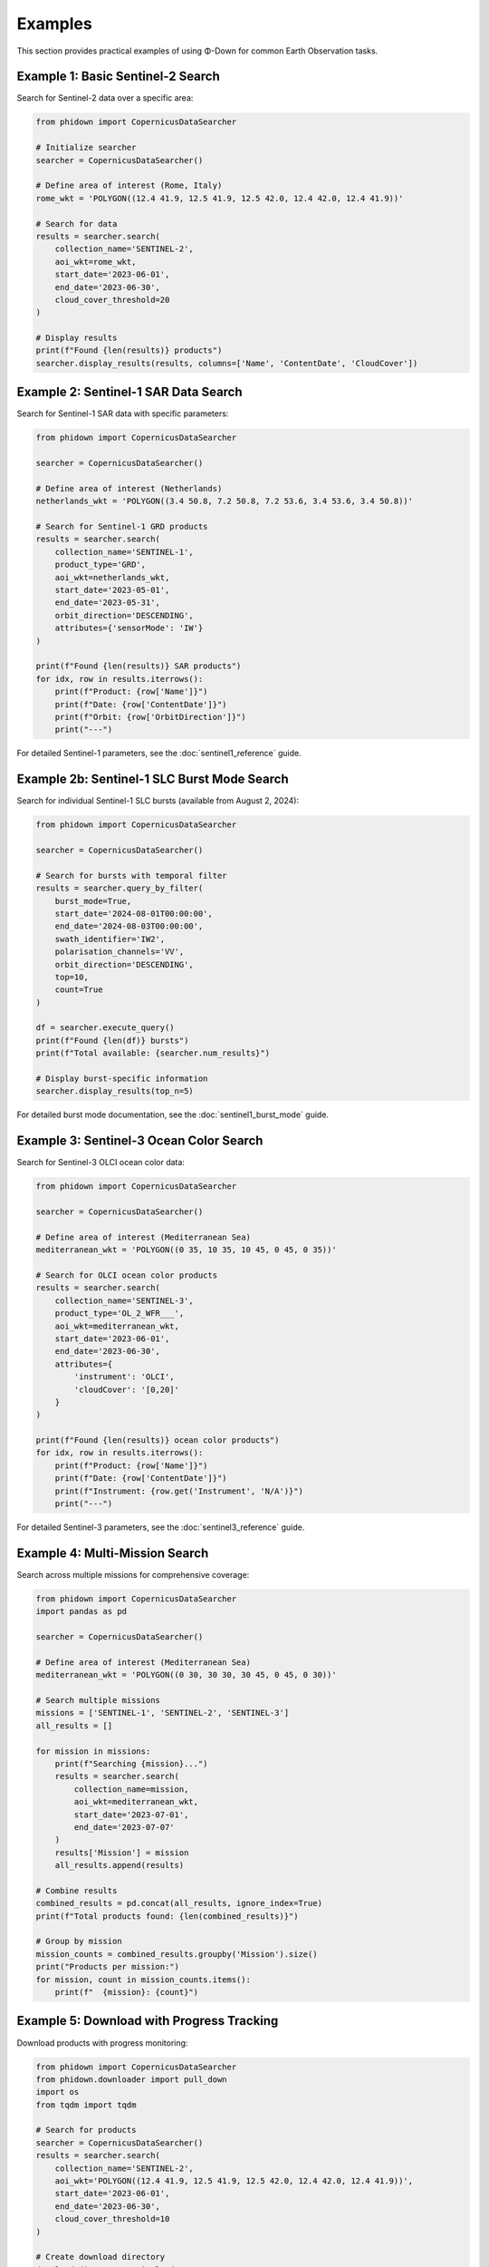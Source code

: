 Examples
========

This section provides practical examples of using Φ-Down for common Earth Observation tasks.

Example 1: Basic Sentinel-2 Search
----------------------------------

Search for Sentinel-2 data over a specific area:

.. code-block:: python

   from phidown import CopernicusDataSearcher

   # Initialize searcher
   searcher = CopernicusDataSearcher()
   
   # Define area of interest (Rome, Italy)
   rome_wkt = 'POLYGON((12.4 41.9, 12.5 41.9, 12.5 42.0, 12.4 42.0, 12.4 41.9))'
   
   # Search for data
   results = searcher.search(
       collection_name='SENTINEL-2',
       aoi_wkt=rome_wkt,
       start_date='2023-06-01',
       end_date='2023-06-30',
       cloud_cover_threshold=20
   )
   
   # Display results
   print(f"Found {len(results)} products")
   searcher.display_results(results, columns=['Name', 'ContentDate', 'CloudCover'])

Example 2: Sentinel-1 SAR Data Search
-------------------------------------

Search for Sentinel-1 SAR data with specific parameters:

.. code-block:: python

   from phidown import CopernicusDataSearcher

   searcher = CopernicusDataSearcher()
   
   # Define area of interest (Netherlands)
   netherlands_wkt = 'POLYGON((3.4 50.8, 7.2 50.8, 7.2 53.6, 3.4 53.6, 3.4 50.8))'
   
   # Search for Sentinel-1 GRD products
   results = searcher.search(
       collection_name='SENTINEL-1',
       product_type='GRD',
       aoi_wkt=netherlands_wkt,
       start_date='2023-05-01',
       end_date='2023-05-31',
       orbit_direction='DESCENDING',
       attributes={'sensorMode': 'IW'}
   )
   
   print(f"Found {len(results)} SAR products")
   for idx, row in results.iterrows():
       print(f"Product: {row['Name']}")
       print(f"Date: {row['ContentDate']}")
       print(f"Orbit: {row['OrbitDirection']}")
       print("---")

For detailed Sentinel-1 parameters, see the :doc:`sentinel1_reference` guide.

Example 2b: Sentinel-1 SLC Burst Mode Search
---------------------------------------------

Search for individual Sentinel-1 SLC bursts (available from August 2, 2024):

.. code-block:: python

   from phidown import CopernicusDataSearcher

   searcher = CopernicusDataSearcher()
   
   # Search for bursts with temporal filter
   results = searcher.query_by_filter(
       burst_mode=True,
       start_date='2024-08-01T00:00:00',
       end_date='2024-08-03T00:00:00',
       swath_identifier='IW2',
       polarisation_channels='VV',
       orbit_direction='DESCENDING',
       top=10,
       count=True
   )
   
   df = searcher.execute_query()
   print(f"Found {len(df)} bursts")
   print(f"Total available: {searcher.num_results}")
   
   # Display burst-specific information
   searcher.display_results(top_n=5)

For detailed burst mode documentation, see the :doc:`sentinel1_burst_mode` guide.

Example 3: Sentinel-3 Ocean Color Search
-----------------------------------------

Search for Sentinel-3 OLCI ocean color data:

.. code-block:: python

   from phidown import CopernicusDataSearcher

   searcher = CopernicusDataSearcher()
   
   # Define area of interest (Mediterranean Sea)
   mediterranean_wkt = 'POLYGON((0 35, 10 35, 10 45, 0 45, 0 35))'
   
   # Search for OLCI ocean color products
   results = searcher.search(
       collection_name='SENTINEL-3',
       product_type='OL_2_WFR___',
       aoi_wkt=mediterranean_wkt,
       start_date='2023-06-01',
       end_date='2023-06-30',
       attributes={
           'instrument': 'OLCI',
           'cloudCover': '[0,20]'
       }
   )
   
   print(f"Found {len(results)} ocean color products")
   for idx, row in results.iterrows():
       print(f"Product: {row['Name']}")
       print(f"Date: {row['ContentDate']}")
       print(f"Instrument: {row.get('Instrument', 'N/A')}")
       print("---")

For detailed Sentinel-3 parameters, see the :doc:`sentinel3_reference` guide.

Example 4: Multi-Mission Search
-------------------------------

Search across multiple missions for comprehensive coverage:

.. code-block:: python

   from phidown import CopernicusDataSearcher
   import pandas as pd

   searcher = CopernicusDataSearcher()
   
   # Define area of interest (Mediterranean Sea)
   mediterranean_wkt = 'POLYGON((0 30, 30 30, 30 45, 0 45, 0 30))'
   
   # Search multiple missions
   missions = ['SENTINEL-1', 'SENTINEL-2', 'SENTINEL-3']
   all_results = []
   
   for mission in missions:
       print(f"Searching {mission}...")
       results = searcher.search(
           collection_name=mission,
           aoi_wkt=mediterranean_wkt,
           start_date='2023-07-01',
           end_date='2023-07-07'
       )
       results['Mission'] = mission
       all_results.append(results)
   
   # Combine results
   combined_results = pd.concat(all_results, ignore_index=True)
   print(f"Total products found: {len(combined_results)}")
   
   # Group by mission
   mission_counts = combined_results.groupby('Mission').size()
   print("Products per mission:")
   for mission, count in mission_counts.items():
       print(f"  {mission}: {count}")

Example 5: Download with Progress Tracking
------------------------------------------

Download products with progress monitoring:

.. code-block:: python

   from phidown import CopernicusDataSearcher
   from phidown.downloader import pull_down
   import os
   from tqdm import tqdm

   # Search for products
   searcher = CopernicusDataSearcher()
   results = searcher.search(
       collection_name='SENTINEL-2',
       aoi_wkt='POLYGON((12.4 41.9, 12.5 41.9, 12.5 42.0, 12.4 42.0, 12.4 41.9))',
       start_date='2023-06-01',
       end_date='2023-06-30',
       cloud_cover_threshold=10
   )
   
   # Create download directory
   download_dir = './sentinel2_data'
   os.makedirs(download_dir, exist_ok=True)
   
   # Download products with progress bar
   for idx, row in tqdm(results.iterrows(), total=len(results), desc="Downloading"):
       product_id = row['Id']
       product_name = row['Name']
       
       print(f"Downloading: {product_name}")
       try:
           pull_down(product_id, download_dir=download_dir)
           print(f"✓ Downloaded: {product_name}")
       except Exception as e:
           print(f"✗ Failed: {product_name} - {e}")

Example 6: Interactive Polygon Selection
----------------------------------------

Use interactive tools to select area of interest:

.. code-block:: python

   from phidown import create_polygon_tool, search_with_polygon
   
   # Create interactive polygon tool
   tool = create_polygon_tool(
       center=[45.0, 9.0],  # Milan, Italy
       zoom=8
   )
   
   # Display the tool (in Jupyter notebook)
   tool.display()
   
   # After drawing polygon, get WKT
   # wkt = tool.get_wkt()
   # print(f"Selected area: {wkt}")
   
   # Or use the integrated search function
   # results = search_with_polygon(
   #     collection_name='SENTINEL-2',
   #     start_date='2023-06-01',
   #     end_date='2023-06-30'
   # )

Example 7: Time Series Analysis
-----------------------------------

Analyze temporal patterns in search results:

.. code-block:: python

   from phidown import CopernicusDataSearcher
   import pandas as pd
   import matplotlib.pyplot as plt

   searcher = CopernicusDataSearcher()
   
   # Search for one year of data
   results = searcher.search(
       collection_name='SENTINEL-2',
       aoi_wkt='POLYGON((12.4 41.9, 12.5 41.9, 12.5 42.0, 12.4 42.0, 12.4 41.9))',
       start_date='2023-01-01',
       end_date='2023-12-31',
       cloud_cover_threshold=30
   )
   
   # Convert ContentDate to datetime
   results['Date'] = pd.to_datetime(results['ContentDate'])
   
   # Group by month
   monthly_counts = results.groupby(results['Date'].dt.to_period('M')).size()
   monthly_cloud_cover = results.groupby(results['Date'].dt.to_period('M'))['CloudCover'].mean()
   
   # Plot results
   fig, (ax1, ax2) = plt.subplots(2, 1, figsize=(12, 8))
   
   # Product count per month
   monthly_counts.plot(kind='bar', ax=ax1)
   ax1.set_title('Sentinel-2 Products per Month')
   ax1.set_ylabel('Number of Products')
   
   # Average cloud cover per month
   monthly_cloud_cover.plot(kind='line', ax=ax2, marker='o')
   ax2.set_title('Average Cloud Cover per Month')
   ax2.set_ylabel('Cloud Cover (%)')
   
   plt.tight_layout()
   plt.show()

Example 8: Batch Processing with Error Handling
-----------------------------------------------

Process multiple areas with robust error handling:

.. code-block:: python

   from phidown import CopernicusDataSearcher
   from phidown.downloader import pull_down
   import time
   import logging

   # Set up logging
   logging.basicConfig(level=logging.INFO)
   logger = logging.getLogger(__name__)

   # Define multiple areas of interest
   areas = {
       'Rome': 'POLYGON((12.4 41.9, 12.5 41.9, 12.5 42.0, 12.4 42.0, 12.4 41.9))',
       'Milan': 'POLYGON((9.1 45.4, 9.2 45.4, 9.2 45.5, 9.1 45.5, 9.1 45.4))',
       'Naples': 'POLYGON((14.2 40.8, 14.3 40.8, 14.3 40.9, 14.2 40.9, 14.2 40.8))'
   }
   
   searcher = CopernicusDataSearcher()
   
   for area_name, wkt in areas.items():
       logger.info(f"Processing {area_name}...")
       
       try:
           # Search for data
           results = searcher.search(
               collection_name='SENTINEL-2',
               aoi_wkt=wkt,
               start_date='2023-06-01',
               end_date='2023-06-30',
               cloud_cover_threshold=15
           )
           
           logger.info(f"Found {len(results)} products for {area_name}")
           
           # Download first product if available
           if len(results) > 0:
               best_product = results.loc[results['CloudCover'].idxmin()]
               product_id = best_product['Id']
               
               logger.info(f"Downloading best product: {best_product['Name']}")
               pull_down(product_id, download_dir=f'./data/{area_name}')
               logger.info(f"✓ Downloaded product for {area_name}")
           else:
               logger.warning(f"No products found for {area_name}")
               
       except Exception as e:
           logger.error(f"Error processing {area_name}: {e}")
           continue
           
       # Be respectful to the API
       time.sleep(2)

Example 9: Advanced Filtering and Analysis
------------------------------------------

Apply complex filters and analyze results:

.. code-block:: python

   from phidown import CopernicusDataSearcher
   import pandas as pd
   import numpy as np

   searcher = CopernicusDataSearcher()
   
   # Search for data
   results = searcher.search(
       collection_name='SENTINEL-2',
       aoi_wkt='POLYGON((12.4 41.9, 12.5 41.9, 12.5 42.0, 12.4 42.0, 12.4 41.9))',
       start_date='2023-01-01',
       end_date='2023-12-31'
   )
   
   # Advanced filtering
   # Filter for high-quality images
   high_quality = results[
       (results['CloudCover'] < 10) & 
       (results['ProductType'] == 'L2A')
   ]
   
   # Group by season
   results['Date'] = pd.to_datetime(results['ContentDate'])
   results['Season'] = results['Date'].dt.month.map({
       12: 'Winter', 1: 'Winter', 2: 'Winter',
       3: 'Spring', 4: 'Spring', 5: 'Spring',
       6: 'Summer', 7: 'Summer', 8: 'Summer',
       9: 'Autumn', 10: 'Autumn', 11: 'Autumn'
   })
   
   # Analyze by season
   seasonal_analysis = results.groupby('Season').agg({
       'CloudCover': ['mean', 'std', 'count'],
       'Size': 'mean'
   }).round(2)
   
   print("Seasonal Analysis:")
   print(seasonal_analysis)
   
   # Find the best acquisition per month
   best_monthly = results.loc[results.groupby(results['Date'].dt.to_period('M'))['CloudCover'].idxmin()]
   
   print("\nBest acquisition per month:")
   for idx, row in best_monthly.iterrows():
       print(f"{row['Date'].strftime('%Y-%m')}: {row['Name']} (Cloud Cover: {row['CloudCover']}%)")

Example 10: Visualization and Mapping
------------------------------------

Create visualizations of search results:

.. code-block:: python

   from phidown import CopernicusDataSearcher, plot_kml_coordinates
   import folium
   from shapely.geometry import Point
   from shapely.wkt import loads

   searcher = CopernicusDataSearcher()
   
   # Search for data
   results = searcher.search(
       collection_name='SENTINEL-2',
       aoi_wkt='POLYGON((12.4 41.9, 12.5 41.9, 12.5 42.0, 12.4 42.0, 12.4 41.9))',
       start_date='2023-06-01',
       end_date='2023-06-30',
       cloud_cover_threshold=20
   )
   
   # Use built-in plotting function
   plot_kml_coordinates(results)
   
   # Create custom map
   center_lat, center_lon = 41.95, 12.45
   m = folium.Map(location=[center_lat, center_lon], zoom_start=10)
   
   # Add search area
   search_area = loads('POLYGON((12.4 41.9, 12.5 41.9, 12.5 42.0, 12.4 42.0, 12.4 41.9))')
   folium.GeoJson(
       search_area.__geo_interface__,
       style_function=lambda x: {'color': 'red', 'weight': 2, 'fillOpacity': 0.1}
   ).add_to(m)
   
   # Add product footprints (if available in results)
   for idx, row in results.iterrows():
       if 'Footprint' in row and row['Footprint']:
           folium.GeoJson(
               loads(row['Footprint']).__geo_interface__,
               popup=f"Product: {row['Name']}<br>Date: {row['ContentDate']}<br>Cloud Cover: {row['CloudCover']}%",
               style_function=lambda x: {'color': 'blue', 'weight': 1, 'fillOpacity': 0.3}
           ).add_to(m)
   
   # Save map
   m.save('search_results_map.html')
   print("Map saved as 'search_results_map.html'")

Example 11: Configuration and Customization
-------------------------------------------

Customize search parameters and configuration:

.. code-block:: python

   from phidown import CopernicusDataSearcher
   import json

   # Load custom configuration
   custom_config = {
       "SENTINEL-2": {
           "product_types": ["L1C", "L2A"],
           "attributes": {
               "processingLevel": "L2A",
               "cloudCover": "[0 TO 20]"
           }
       }
   }
   
   searcher = CopernicusDataSearcher()
   searcher.config = custom_config
   
   # Search with custom attributes
   results = searcher.search(
       collection_name='SENTINEL-2',
       aoi_wkt='POLYGON((12.4 41.9, 12.5 41.9, 12.5 42.0, 12.4 42.0, 12.4 41.9))',
       start_date='2023-06-01',
       end_date='2023-06-30',
       attributes={'processingLevel': 'L2A'}
   )
   
   # Save configuration
   with open('custom_config.json', 'w') as f:
       json.dump(custom_config, f, indent=2)
   
   print(f"Found {len(results)} products with custom configuration")

Tips for Using Examples
-----------------------

1. **Modify coordinates**: Replace the example coordinates with your area of interest
2. **Adjust date ranges**: Use appropriate date ranges for your analysis
3. **Handle credentials**: Ensure your `.s5cfg` file is properly configured with S3 credentials
4. **Monitor API limits**: Be respectful of API rate limits when processing large datasets
5. **Error handling**: Always include proper error handling in production code
6. **Data storage**: Organize downloaded data in a structured manner
7. **Sentinel-1 parameters**: For detailed Sentinel-1 search parameters, see the :doc:`sentinel1_reference` guide

For more examples and use cases, check the `notebooks/` directory in the repository.

